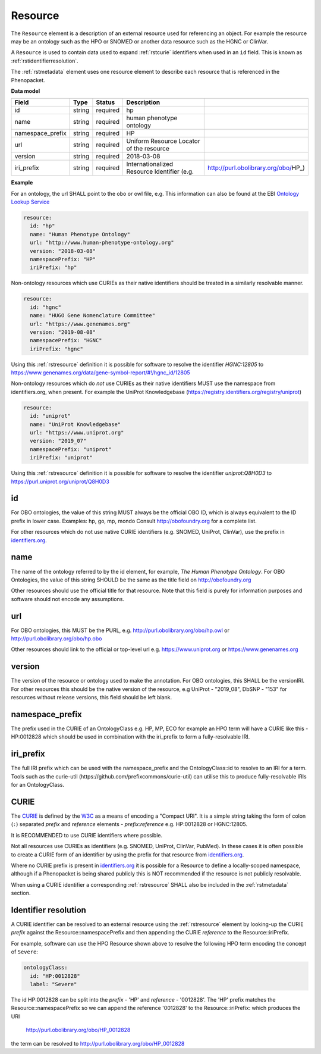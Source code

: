 .. _rstresource:

========
Resource
========


The ``Resource`` element is a description of an external resource used for referencing an object. For example the resource
may be an ontology such as the HPO or SNOMED or another data resource such as the HGNC or ClinVar.

A ``Resource`` is used to contain data used to expand :ref:`rstcurie` identifiers when used in an ``id`` field. This is
known as :ref:`rstidentifierresolution`.

The :ref:`rstmetadata` element uses one resource element to describe each resource that is referenced in the Phenopacket.

**Data model**

.. csv-table::
   :header: Field, Type, Status, Description

   id, string, required, hp
   name, string, required, human phenotype ontology
   namespace_prefix, string, required, HP
   url, string, required, Uniform Resource Locator of the resource
   version, string, required, 2018-03-08
   iri_prefix, string, required, Internationalized Resource Identifier (e.g., http://purl.obolibrary.org/obo/HP_)

**Example**

For an ontology, the url SHALL point to the obo or owl file, e.g. This information can also be found at the EBI
`Ontology Lookup Service <https://www.ebi.ac.uk/ols/ontologies>`_

.. code-block:: yaml

  resource:
    id: "hp"
    name: "Human Phenotype Ontology"
    url: "http://www.human-phenotype-ontology.org"
    version: "2018-03-08"
    namespacePrefix: "HP"
    iriPrefix: "hp"

Non-ontology resources which use CURIEs as their native identifiers should be treated in a similarly resolvable manner.

.. code-block:: yaml

  resource:
    id: "hgnc"
    name: "HUGO Gene Nomenclature Committee"
    url: "https://www.genenames.org"
    version: "2019-08-08"
    namespacePrefix: "HGNC"
    iriPrefix: "hgnc"

Using this :ref:`rstresource` definition it is possible for software to resolve the identifier `HGNC:12805` to
https://www.genenames.org/data/gene-symbol-report/#!/hgnc_id/12805

Non-ontology resources which do *not* use CURIEs as their native identifiers MUST use the namespace from identifiers.org,
when present. For example the UniProt Knowledgebase (https://registry.identifiers.org/registry/uniprot)

.. code-block:: yaml

  resource:
    id: "uniprot"
    name: "UniProt Knowledgebase"
    url: "https://www.uniprot.org"
    version: "2019_07"
    namespacePrefix: "uniprot"
    iriPrefix: "uniprot"


Using this :ref:`rstresource` definition it is possible for software to resolve the identifier `uniprot:Q8H0D3` to
https://purl.uniprot.org/uniprot/Q8H0D3

id
~~
For OBO ontologies, the value of this string MUST always be the official OBO ID, which is always equivalent to the ID
prefix in lower case.
Examples: hp, go, mp, mondo
Consult http://obofoundry.org for a complete list.

For other resources which do not use native CURIE identifiers (e.g. SNOMED, UniProt, ClinVar), use the prefix in
`identifiers.org <http://identifiers.org/>`_.

name
~~~~
The name of the ontology referred to by the id element, for example, `The Human Phenotype Ontology`. For OBO Ontologies,
the value of this string SHOULD be the same as the title field on http://obofoundry.org

Other resources should use the official title for that resource. Note that this field is purely for information purposes
and software should not encode any assumptions.

url
~~~
For OBO ontologies, this MUST be the PURL, e.g. http://purl.obolibrary.org/obo/hp.owl or http://purl.obolibrary.org/obo/hp.obo

Other resources should link to the official or top-level url e.g. https://www.uniprot.org or https://www.genenames.org

version
~~~~~~~
The version of the resource or ontology used to make the annotation. For OBO ontologies, this SHALL be the versionIRI.
For other resources this should be the native version of the resource, e.g UniProt - "2019_08", DbSNP - "153" for
resources without release versions, this field should be left blank.

namespace_prefix
~~~~~~~~~~~~~~~~
The prefix used in the CURIE of an OntologyClass e.g. HP, MP, ECO for example an HPO term will have a CURIE like this
- HP:0012828 which should be used in combination with the iri_prefix to form a fully-resolvable IRI.

iri_prefix
~~~~~~~~~~

The full IRI prefix which can be used with the namespace_prefix and the OntologyClass::id to resolve to an IRI for a
term. Tools such as the curie-util (https://github.com/prefixcommons/curie-util) can utilise this to produce
fully-resolvable IRIs for an OntologyClass.


.. _rstcurie:

CURIE
~~~~~
The `CURIE <https://www.w3.org/TR/curie/>`_ is defined by the `W3C <https://www.w3.org/>`_ as a means of encoding a
"Compact URI". It is a simple string taking the form of colon (``:``) separated `prefix` and `reference` elements -
`prefix:reference` e.g. HP:0012828 or HGNC:12805.

It is RECOMMENDED to use CURIE identifiers where possible.

Not all resources use CURIEs as identifiers (e.g. SNOMED, UniProt, ClinVar, PubMed). In these cases it is often possible
to create a CURIE form of an identifier by using the prefix for that resource from `identifiers.org <http://identifiers.org/>`_.

Where no CURIE prefix is present in `identifiers.org <http://identifiers.org/>`_ it is possible for a Resource to define
a locally-scoped namespace, although if a Phenopacket is being shared publicly this is NOT recommended if the resource is
not publicly resolvable.

When using a CURIE identifier a corresponding :ref:`rstresource` SHALL also be included in the :ref:`rstmetadata` section.


.. _rstidentifierresolution:

Identifier resolution
~~~~~~~~~~~~~~~~~~~~~

A CURIE identifier can be resolved to an external resource using the :ref:`rstresource` element by looking-up the CURIE
`prefix` against the Resource::namespacePrefix and then appending the CURIE `reference` to the Resource::iriPrefix.

For example, software can use the HPO Resource shown above to resolve the following HPO term encoding the concept of
``Severe``:

.. code-block:: yaml

  ontologyClass:
    id: "HP:0012828"
    label: "Severe"



The id HP:0012828 can be split into the `prefix` - 'HP' and `reference` - '0012828'. The 'HP' prefix matches the
Resource::namespacePrefix so we can append the reference '0012828' to the Resource::iriPrefix: which produces the URI

  http://purl.obolibrary.org/obo/HP_0012828

the term can be resolved to http://purl.obolibrary.org/obo/HP_0012828